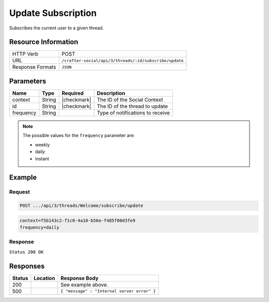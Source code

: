 .. _crafter-social-api-ugc-threads-subscribe-update:

===================
Update Subscription
===================

Subscribes the current user to a given thread.

--------------------
Resource Information
--------------------

+----------------------------+-------------------------------------------------------------------+
|| HTTP Verb                 || POST                                                             |
+----------------------------+-------------------------------------------------------------------+
|| URL                       || ``/crafter-social/api/3/threads/:id/subscribe/update``           |
+----------------------------+-------------------------------------------------------------------+
|| Response Formats          || ``JSON``                                                         |
+----------------------------+-------------------------------------------------------------------+

----------
Parameters
----------

+-------------+----------+---------------+--------------------------------------------+
|| Name       || Type    || Required     || Description                               |
+=============+==========+===============+============================================+
|| context    || String  || |checkmark|  || The ID of the Social Context              |
+-------------+----------+---------------+--------------------------------------------+
|| id         || String  || |checkmark|  || The ID of the thread to update            |
+-------------+----------+---------------+--------------------------------------------+
|| frequency  || String  ||              || Type of notifications to receive          |
+-------------+----------+---------------+--------------------------------------------+

.. NOTE::
  The possible values for the ``frequency`` parameter are:
  
  - weekly
  - daily
  - instant

-------
Example
-------

^^^^^^^
Request
^^^^^^^

.. code-block:: none

  POST .../api/3/threads/Welcome/subscribe/update

.. code-block:: guess

  context=f5b143c2-f1c0-4a10-b56e-f485f00d3fe9
  frequency=daily

^^^^^^^^
Response
^^^^^^^^

``Status 200 OK``

.. code-block:: json
  :linenos:

  true

---------
Responses
---------

+---------+--------------------------------+-----------------------------------------------------+
|| Status || Location                      || Response Body                                      |
+=========+================================+=====================================================+
|| 200    ||                               || See example above.                                 |
+---------+--------------------------------+-----------------------------------------------------+
|| 500    ||                               || ``{ "message" : "Internal server error" }``        |
+---------+--------------------------------+-----------------------------------------------------+
